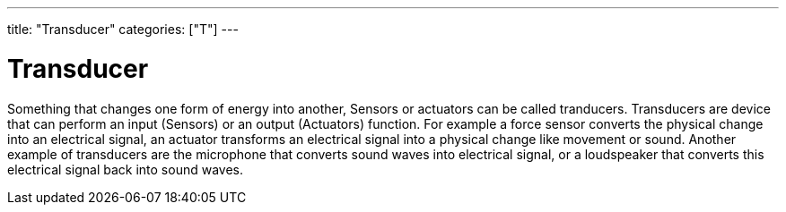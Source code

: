 ---
title: "Transducer"
categories: ["T"]
---

= Transducer

Something that changes one form of energy into another, Sensors or actuators can be called tranducers.
Transducers are device that can perform an input (Sensors) or an output (Actuators) function. For example a force sensor converts the physical change into an electrical signal, an actuator transforms an electrical signal into a physical change like movement or sound.
Another example of transducers are the microphone that converts sound waves into electrical signal, or a loudspeaker that converts this electrical signal back into sound waves.
